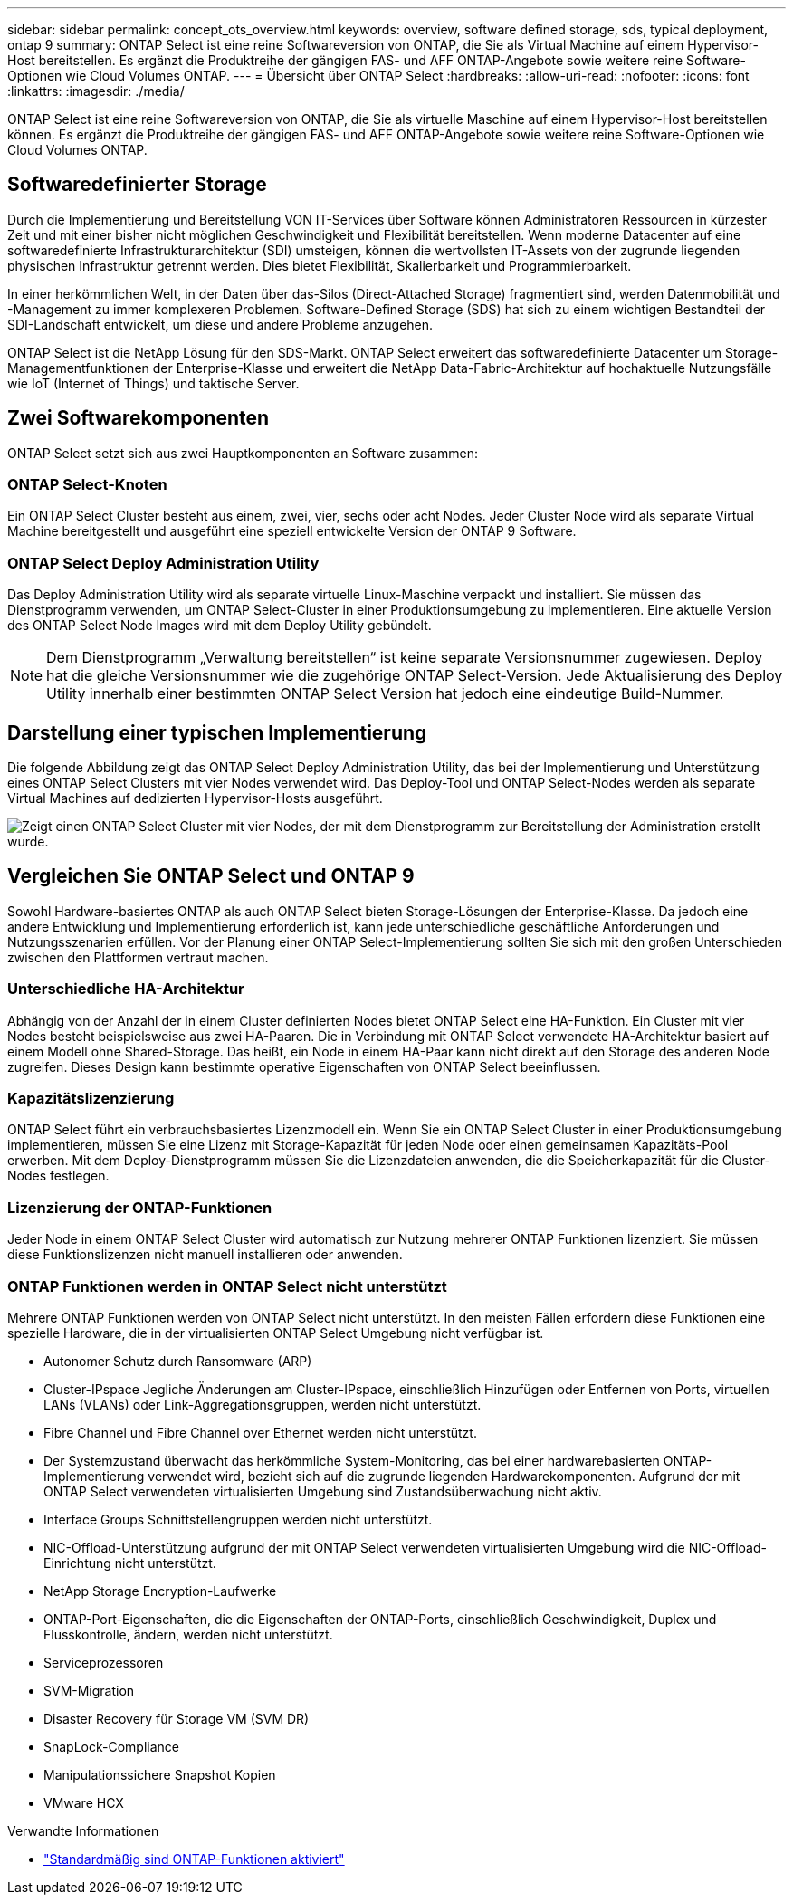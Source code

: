 ---
sidebar: sidebar 
permalink: concept_ots_overview.html 
keywords: overview, software defined storage, sds, typical deployment, ontap 9 
summary: ONTAP Select ist eine reine Softwareversion von ONTAP, die Sie als Virtual Machine auf einem Hypervisor-Host bereitstellen. Es ergänzt die Produktreihe der gängigen FAS- und AFF ONTAP-Angebote sowie weitere reine Software-Optionen wie Cloud Volumes ONTAP. 
---
= Übersicht über ONTAP Select
:hardbreaks:
:allow-uri-read: 
:nofooter: 
:icons: font
:linkattrs: 
:imagesdir: ./media/


[role="lead"]
ONTAP Select ist eine reine Softwareversion von ONTAP, die Sie als virtuelle Maschine auf einem Hypervisor-Host bereitstellen können. Es ergänzt die Produktreihe der gängigen FAS- und AFF ONTAP-Angebote sowie weitere reine Software-Optionen wie Cloud Volumes ONTAP.



== Softwaredefinierter Storage

Durch die Implementierung und Bereitstellung VON IT-Services über Software können Administratoren Ressourcen in kürzester Zeit und mit einer bisher nicht möglichen Geschwindigkeit und Flexibilität bereitstellen. Wenn moderne Datacenter auf eine softwaredefinierte Infrastrukturarchitektur (SDI) umsteigen, können die wertvollsten IT-Assets von der zugrunde liegenden physischen Infrastruktur getrennt werden. Dies bietet Flexibilität, Skalierbarkeit und Programmierbarkeit.

In einer herkömmlichen Welt, in der Daten über das-Silos (Direct-Attached Storage) fragmentiert sind, werden Datenmobilität und -Management zu immer komplexeren Problemen. Software-Defined Storage (SDS) hat sich zu einem wichtigen Bestandteil der SDI-Landschaft entwickelt, um diese und andere Probleme anzugehen.

ONTAP Select ist die NetApp Lösung für den SDS-Markt. ONTAP Select erweitert das softwaredefinierte Datacenter um Storage-Managementfunktionen der Enterprise-Klasse und erweitert die NetApp Data-Fabric-Architektur auf hochaktuelle Nutzungsfälle wie IoT (Internet of Things) und taktische Server.



== Zwei Softwarekomponenten

ONTAP Select setzt sich aus zwei Hauptkomponenten an Software zusammen:



=== ONTAP Select-Knoten

Ein ONTAP Select Cluster besteht aus einem, zwei, vier, sechs oder acht Nodes. Jeder Cluster Node wird als separate Virtual Machine bereitgestellt und ausgeführt eine speziell entwickelte Version der ONTAP 9 Software.



=== ONTAP Select Deploy Administration Utility

Das Deploy Administration Utility wird als separate virtuelle Linux-Maschine verpackt und installiert. Sie müssen das Dienstprogramm verwenden, um ONTAP Select-Cluster in einer Produktionsumgebung zu implementieren. Eine aktuelle Version des ONTAP Select Node Images wird mit dem Deploy Utility gebündelt.


NOTE: Dem Dienstprogramm „Verwaltung bereitstellen“ ist keine separate Versionsnummer zugewiesen. Deploy hat die gleiche Versionsnummer wie die zugehörige ONTAP Select-Version. Jede Aktualisierung des Deploy Utility innerhalb einer bestimmten ONTAP Select Version hat jedoch eine eindeutige Build-Nummer.



== Darstellung einer typischen Implementierung

Die folgende Abbildung zeigt das ONTAP Select Deploy Administration Utility, das bei der Implementierung und Unterstützung eines ONTAP Select Clusters mit vier Nodes verwendet wird. Das Deploy-Tool und ONTAP Select-Nodes werden als separate Virtual Machines auf dedizierten Hypervisor-Hosts ausgeführt.

image:ots_architecture.png["Zeigt einen ONTAP Select Cluster mit vier Nodes, der mit dem Dienstprogramm zur Bereitstellung der Administration erstellt wurde."]



== Vergleichen Sie ONTAP Select und ONTAP 9

Sowohl Hardware-basiertes ONTAP als auch ONTAP Select bieten Storage-Lösungen der Enterprise-Klasse. Da jedoch eine andere Entwicklung und Implementierung erforderlich ist, kann jede unterschiedliche geschäftliche Anforderungen und Nutzungsszenarien erfüllen. Vor der Planung einer ONTAP Select-Implementierung sollten Sie sich mit den großen Unterschieden zwischen den Plattformen vertraut machen.



=== Unterschiedliche HA-Architektur

Abhängig von der Anzahl der in einem Cluster definierten Nodes bietet ONTAP Select eine HA-Funktion. Ein Cluster mit vier Nodes besteht beispielsweise aus zwei HA-Paaren. Die in Verbindung mit ONTAP Select verwendete HA-Architektur basiert auf einem Modell ohne Shared-Storage. Das heißt, ein Node in einem HA-Paar kann nicht direkt auf den Storage des anderen Node zugreifen. Dieses Design kann bestimmte operative Eigenschaften von ONTAP Select beeinflussen.



=== Kapazitätslizenzierung

ONTAP Select führt ein verbrauchsbasiertes Lizenzmodell ein. Wenn Sie ein ONTAP Select Cluster in einer Produktionsumgebung implementieren, müssen Sie eine Lizenz mit Storage-Kapazität für jeden Node oder einen gemeinsamen Kapazitäts-Pool erwerben. Mit dem Deploy-Dienstprogramm müssen Sie die Lizenzdateien anwenden, die die Speicherkapazität für die Cluster-Nodes festlegen.



=== Lizenzierung der ONTAP-Funktionen

Jeder Node in einem ONTAP Select Cluster wird automatisch zur Nutzung mehrerer ONTAP Funktionen lizenziert. Sie müssen diese Funktionslizenzen nicht manuell installieren oder anwenden.



=== ONTAP Funktionen werden in ONTAP Select nicht unterstützt

Mehrere ONTAP Funktionen werden von ONTAP Select nicht unterstützt. In den meisten Fällen erfordern diese Funktionen eine spezielle Hardware, die in der virtualisierten ONTAP Select Umgebung nicht verfügbar ist.

* Autonomer Schutz durch Ransomware (ARP)
* Cluster-IPspace
Jegliche Änderungen am Cluster-IPspace, einschließlich Hinzufügen oder Entfernen von Ports, virtuellen LANs (VLANs) oder Link-Aggregationsgruppen, werden nicht unterstützt.
* Fibre Channel und Fibre Channel over Ethernet werden nicht unterstützt.
* Der Systemzustand überwacht das herkömmliche System-Monitoring, das bei einer hardwarebasierten ONTAP-Implementierung verwendet wird, bezieht sich auf die zugrunde liegenden Hardwarekomponenten. Aufgrund der mit ONTAP Select verwendeten virtualisierten Umgebung sind Zustandsüberwachung nicht aktiv.
* Interface Groups
Schnittstellengruppen werden nicht unterstützt.
* NIC-Offload-Unterstützung aufgrund der mit ONTAP Select verwendeten virtualisierten Umgebung wird die NIC-Offload-Einrichtung nicht unterstützt.
* NetApp Storage Encryption-Laufwerke
* ONTAP-Port-Eigenschaften, die die Eigenschaften der ONTAP-Ports, einschließlich Geschwindigkeit, Duplex und Flusskontrolle, ändern, werden nicht unterstützt.
* Serviceprozessoren
* SVM-Migration
* Disaster Recovery für Storage VM (SVM DR)
* SnapLock-Compliance
* Manipulationssichere Snapshot Kopien
* VMware HCX


.Verwandte Informationen
* link:reference_lic_ontap_features.html["Standardmäßig sind ONTAP-Funktionen aktiviert"]


